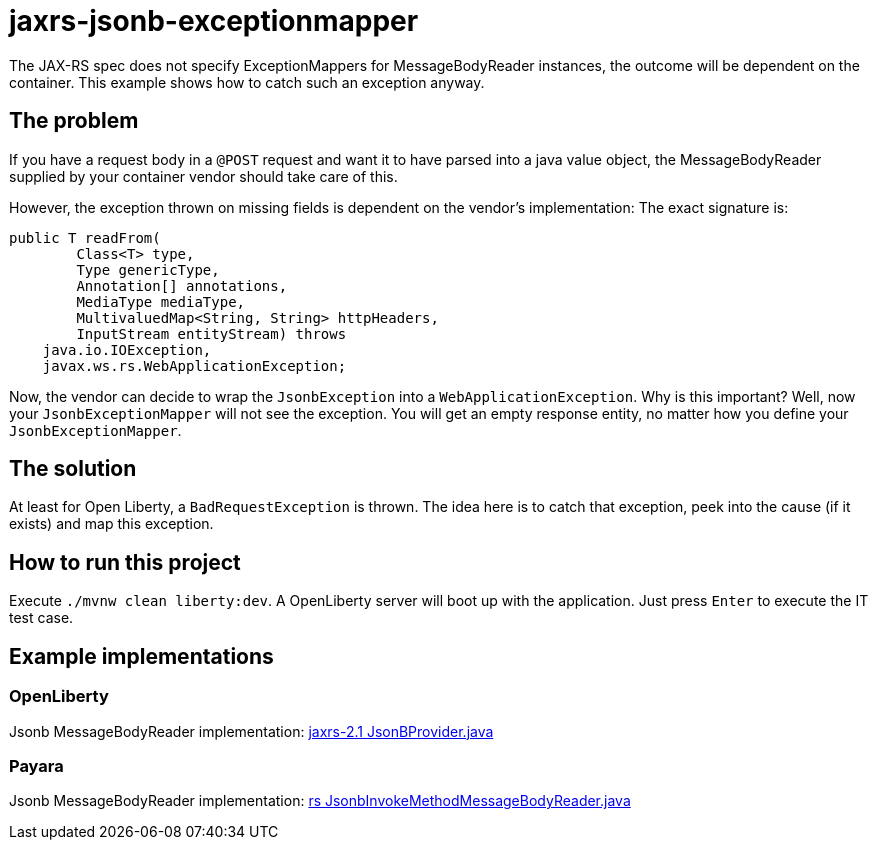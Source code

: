 = jaxrs-jsonb-exceptionmapper

The JAX-RS spec does not specify ExceptionMappers for MessageBodyReader instances, the outcome will be dependent on the container.
This example shows how to catch such an exception anyway.

== The problem

If you have a request body in a `@POST` request and want it to have parsed into a java value object, the MessageBodyReader supplied by your container vendor should take care of this.

However, the exception thrown on missing fields is dependent on the vendor’s implementation:
The exact signature is:

[source,java]
----
public T readFrom(
        Class<T> type,
        Type genericType,
        Annotation[] annotations,
        MediaType mediaType,
        MultivaluedMap<String, String> httpHeaders,
        InputStream entityStream) throws
    java.io.IOException,
    javax.ws.rs.WebApplicationException;
----

Now, the vendor can decide to wrap the `JsonbException` into a `WebApplicationException`.
Why is this important?
Well, now your `JsonbExceptionMapper` will not see the exception.
You will get an empty response entity, no matter how you define your `JsonbExceptionMapper`.

== The solution

At least for Open Liberty, a `BadRequestException` is thrown.
The idea here is to catch that exception, peek into the cause (if it exists) and map this exception.

== How to run this project

Execute `./mvnw clean liberty:dev`.
A OpenLiberty server will boot up with the application.
Just press `Enter` to execute the IT test case.

== Example implementations

=== OpenLiberty

Jsonb MessageBodyReader implementation: https://github.com/OpenLiberty/open-liberty/blob/integration/dev/com.ibm.ws.org.apache.cxf.cxf.rt.frontend.jaxrs.3.2/src/com/ibm/ws/jaxrs21/providers/json/JsonBProvider.java[jaxrs-2.1 JsonBProvider.java]

=== Payara

Jsonb MessageBodyReader implementation: https://github.com/payara/Payara/blob/master/appserver/ejb/ejb-http-remoting/endpoint/src/main/java/fish/payara/ejb/http/protocol/rs/JsonbInvokeMethodMessageBodyReader.java[rs JsonbInvokeMethodMessageBodyReader.java]
